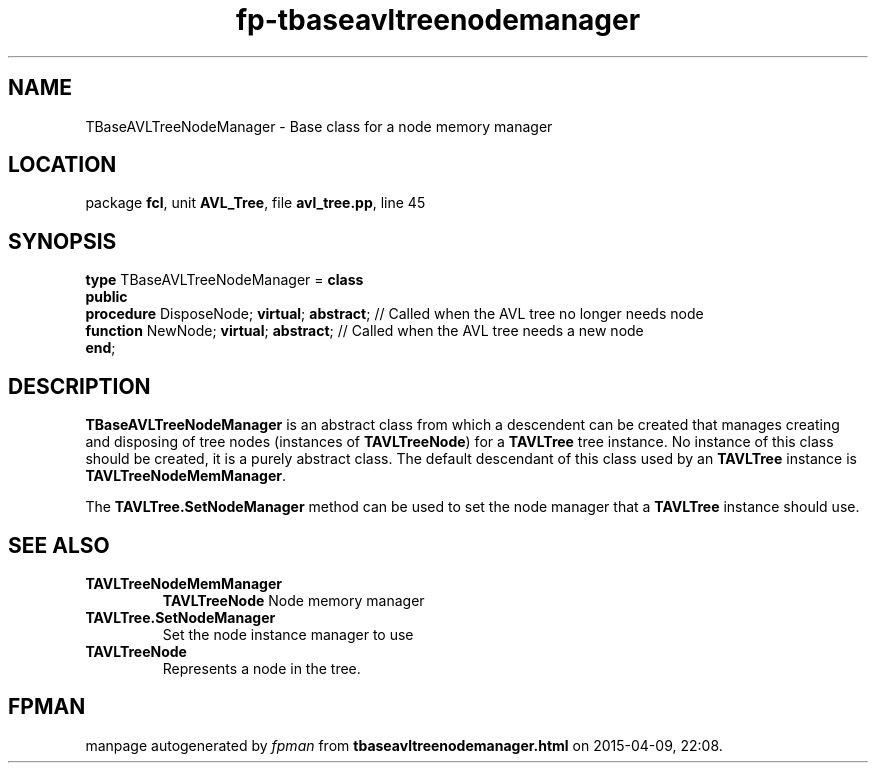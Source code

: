 .\" file autogenerated by fpman
.TH "fp-tbaseavltreenodemanager" 3 "2014-03-14" "fpman" "Free Pascal Programmer's Manual"
.SH NAME
TBaseAVLTreeNodeManager - Base class for a node memory manager
.SH LOCATION
package \fBfcl\fR, unit \fBAVL_Tree\fR, file \fBavl_tree.pp\fR, line 45
.SH SYNOPSIS
\fBtype\fR TBaseAVLTreeNodeManager = \fBclass\fR
.br
\fBpublic\fR
  \fBprocedure\fR DisposeNode; \fBvirtual\fR; \fBabstract\fR; // Called when the AVL tree no longer needs node
  \fBfunction\fR NewNode; \fBvirtual\fR; \fBabstract\fR;      // Called when the AVL tree needs a new node
.br
\fBend\fR;
.SH DESCRIPTION
\fBTBaseAVLTreeNodeManager\fR is an abstract class from which a descendent can be created that manages creating and disposing of tree nodes (instances of \fBTAVLTreeNode\fR) for a \fBTAVLTree\fR tree instance. No instance of this class should be created, it is a purely abstract class. The default descendant of this class used by an \fBTAVLTree\fR instance is \fBTAVLTreeNodeMemManager\fR.

The \fBTAVLTree.SetNodeManager\fR method can be used to set the node manager that a \fBTAVLTree\fR instance should use.


.SH SEE ALSO
.TP
.B TAVLTreeNodeMemManager
\fBTAVLTreeNode\fR Node memory manager
.TP
.B TAVLTree.SetNodeManager
Set the node instance manager to use
.TP
.B TAVLTreeNode
Represents a node in the tree.

.SH FPMAN
manpage autogenerated by \fIfpman\fR from \fBtbaseavltreenodemanager.html\fR on 2015-04-09, 22:08.


